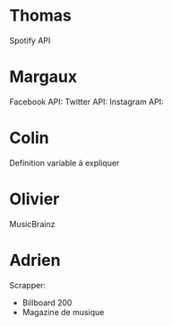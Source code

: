 
* Thomas
  
Spotify API

* Margaux

Facebook API: 
Twitter API: 
Instagram API: 

* Colin
  
Definition variable à expliquer

* Olivier
  
MusicBrainz

* Adrien

Scrapper:
- Billboard 200
- Magazine de musique
